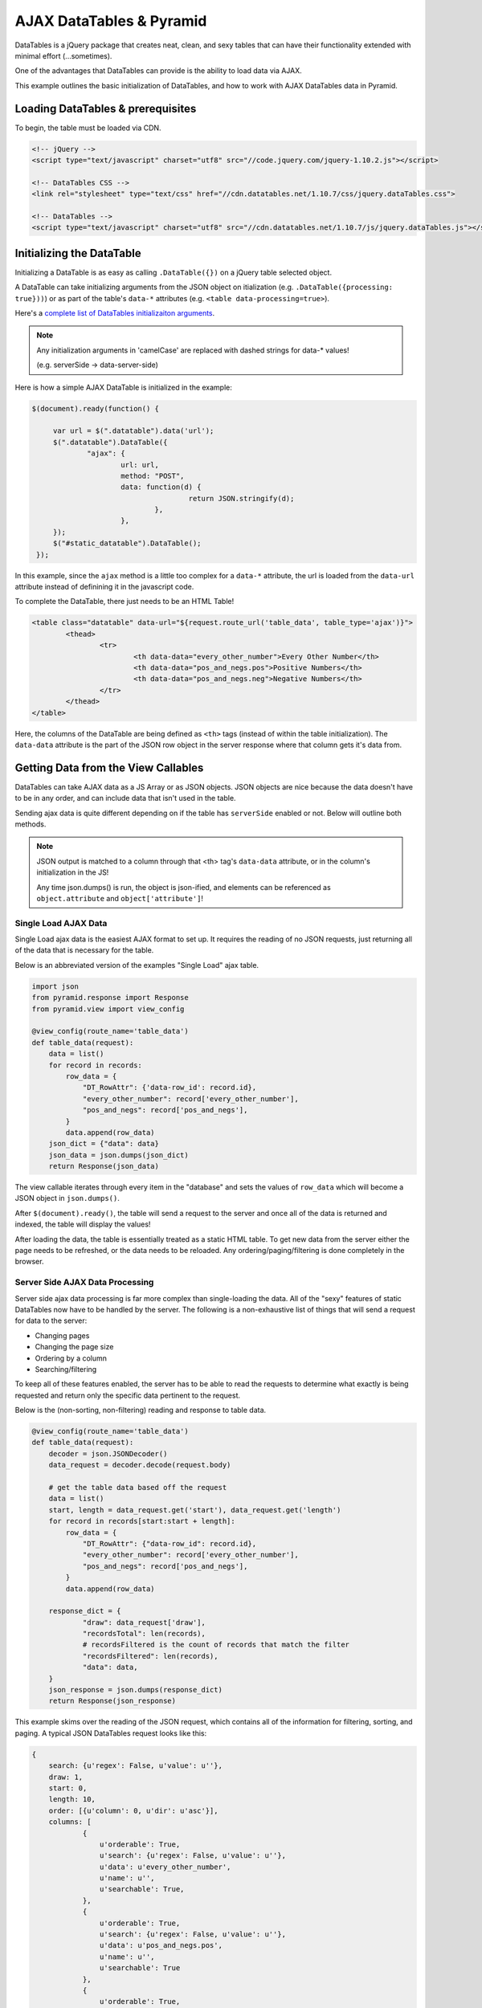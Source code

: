 ﻿=========================
AJAX DataTables & Pyramid
=========================

DataTables is a jQuery package that creates neat, clean, and sexy tables that
can have their functionality extended with minimal effort (...sometimes).

One of the advantages that DataTables can provide is the ability to load data
via AJAX.

This example outlines the basic initialization of DataTables, and how to work
with AJAX DataTables data in Pyramid.


----------------------------------
Loading DataTables & prerequisites
----------------------------------

To begin, the table must be loaded via CDN. 

.. code-block:: html

    <!-- jQuery -->
    <script type="text/javascript" charset="utf8" src="//code.jquery.com/jquery-1.10.2.js"></script>
    
    <!-- DataTables CSS -->
    <link rel="stylesheet" type="text/css" href="//cdn.datatables.net/1.10.7/css/jquery.dataTables.css">
      
    <!-- DataTables -->
    <script type="text/javascript" charset="utf8" src="//cdn.datatables.net/1.10.7/js/jquery.dataTables.js"></script>


--------------------------
Initializing the DataTable
--------------------------

Initializing a DataTable is as easy as calling ``.DataTable({})`` on a jQuery table selected object.

A DataTable can take initializing arguments from the JSON object on
itialization (e.g. ``.DataTable({processing: true}))``) or as part of the
table's ``data-*`` attributes (e.g. ``<table data-processing=true>``).

Here's a `complete list of DataTables initializaiton arguments <http://datatables.net/reference/option/>`_.

.. note::

   Any initialization arguments in 'camelCase' are replaced with dashed strings for data-* values!

   (e.g. serverSide -> data-server-side)


Here is how a simple AJAX DataTable is initialized in the example:

.. code-block:: javascript

   $(document).ready(function() {

	var url = $(".datatable").data('url');
	$(".datatable").DataTable({
		"ajax": {
			url: url,
			method: "POST",
			data: function(d) {
					return JSON.stringify(d);
				},
			},
	});
	$("#static_datatable").DataTable();
    });


In this example, since the ``ajax`` method is a little too complex for a
``data-*`` attribute, the url is loaded from the ``data-url`` attribute instead of definining it in the javascript code.

To complete the DataTable, there just needs to be an HTML Table!

.. code-block:: html

	<table class="datatable" data-url="${request.route_url('table_data', table_type='ajax')}">
		<thead>
			<tr>
				<th data-data="every_other_number">Every Other Number</th>
				<th data-data="pos_and_negs.pos">Positive Numbers</th>
				<th data-data="pos_and_negs.neg">Negative Numbers</th>
			</tr>
		</thead>
	</table>


Here, the columns of the DataTable are being defined as ``<th>`` tags (instead of within the table initialization). The ``data-data`` attribute is the part of the JSON row object in the server response where that column gets it's data from.


------------------------------------
Getting Data from the View Callables
------------------------------------

DataTables can take AJAX data as a JS Array or as JSON objects. JSON objects
are nice because the data doesn't have to be in any order, and can include data
that isn't used in the table.

Sending ajax data is quite different depending on if the table has
``serverSide`` enabled or not. Below will outline both methods.

.. note::

   JSON output is matched to a column through that <th> tag's ``data-data``
   attribute, or in the column's initialization in the JS!

   Any time json.dumps() is run, the object is json-ified, and elements can be
   referenced as ``object.attribute`` and ``object['attribute']``!

~~~~~~~~~~~~~~~~~~~~~
Single Load AJAX Data
~~~~~~~~~~~~~~~~~~~~~

Single Load ajax data is the easiest AJAX format to set up. It requires the
reading of no JSON requests, just returning all of the data that is necessary
for the table.

Below is an abbreviated version of the examples "Single Load" ajax table.

.. code-block:: python

    import json
    from pyramid.response import Response
    from pyramid.view import view_config

    @view_config(route_name='table_data')
    def table_data(request):
        data = list()
        for record in records:
            row_data = {
                "DT_RowAttr": {'data-row_id': record.id},
                "every_other_number": record['every_other_number'],
                "pos_and_negs": record['pos_and_negs'],
            }
            data.append(row_data)
        json_dict = {"data": data}
        json_data = json.dumps(json_dict)
        return Response(json_data)


The view callable iterates through every item in the "database" and sets the
values of ``row_data`` which will become a JSON object in ``json.dumps()``. 

After ``$(document).ready()``, the table will send a request to the server and
once all of the data is returned and indexed, the table will display the
values!


After loading the data, the table is essentially treated as a static HTML
table. To get new data from the server either the page needs to be refreshed, or the data needs to be reloaded. Any ordering/paging/filtering is done completely in the browser.


~~~~~~~~~~~~~~~~~~~~~~~~~~~~~~~~
Server Side AJAX Data Processing
~~~~~~~~~~~~~~~~~~~~~~~~~~~~~~~~

Server side ajax data processing is far more complex than single-loading the
data. All of the "sexy" features of static DataTables now have to be handled by
the server. The following is a non-exhaustive list of things that will send a
request for data to the server:

* Changing pages
* Changing the page size
* Ordering by a column
* Searching/filtering

To keep all of these features enabled, the server has to be able to read the
requests to determine what exactly is being requested and return only the
specific data pertinent to the request. 

Below is the (non-sorting, non-filtering) reading and response to table data.

.. code-block:: python

    @view_config(route_name='table_data')
    def table_data(request):
        decoder = json.JSONDecoder()
        data_request = decoder.decode(request.body)

        # get the table data based off the request
        data = list()
        start, length = data_request.get('start'), data_request.get('length')
        for record in records[start:start + length]:
            row_data = {
                "DT_RowAttr": {"data-row_id": record.id},
                "every_other_number": record['every_other_number'],
                "pos_and_negs": record['pos_and_negs'],
            }
            data.append(row_data)

        response_dict = {
                "draw": data_request['draw'],
                "recordsTotal": len(records),
                # recordsFiltered is the count of records that match the filter
                "recordsFiltered": len(records),
                "data": data,
        }
        json_response = json.dumps(response_dict)
        return Response(json_response)


This example skims over the reading of the JSON request, which contains all of
the information for filtering, sorting, and paging. A typical JSON DataTables
request looks like this:

.. code-block:: javascript

    {
        search: {u'regex': False, u'value': u''},
        draw: 1,
        start: 0,
        length: 10,
        order: [{u'column': 0, u'dir': u'asc'}],
        columns: [
                {
                    u'orderable': True,
                    u'search': {u'regex': False, u'value': u''},
                    u'data': u'every_other_number',
                    u'name': u'',
                    u'searchable': True,
                },
                {
                    u'orderable': True,
                    u'search': {u'regex': False, u'value': u''},
                    u'data': u'pos_and_negs.pos',
                    u'name': u'',
                    u'searchable': True
                },
                {
                    u'orderable': True,
                    u'search': {u'regex': False, u'value': u''},
                    u'data': u'pos_and_negs.neg',
                    u'name': u'',
                    u'searchable': True
                },
        ]
    }


Here's a breakdown of the request and what each of the values means:

search
    The table-wide search function, and associated values.

    search.regex
        Whether or not the search is regex

    search.value
        The value the client has in the search box

draw
    an id pertaining to the data-request. The table is expecting to get a matching draw response value for the request.

start
    the row-number of the first item being displayed in the table

length
    the number of entries visible in the page. The response is expecting this many entries in the data.

order
    Which column the data is being ordered by

    order.column
        the index of the column in this requests ``columns`` that the data is being ordered by

    order.order
        either ``asc`` for ascending or ``desc`` for descending

columns
    a list of columns that data is being requested for, and information about those columns

    columns.orderable
        bool value that says whether the column can be ordered by or not

    columns.search
        column-specific search parameters. operates the same as the table-wide

    columns.data
        the name of the data the column holds (corrosponds to ``data-data``)

    columns.name
        the ``data-name`` of the column

    columns.searchable
        whether or not the column is searchable


The above list is not exhaustive to the data request, but certainly
demonstrates the complexity of a request.

